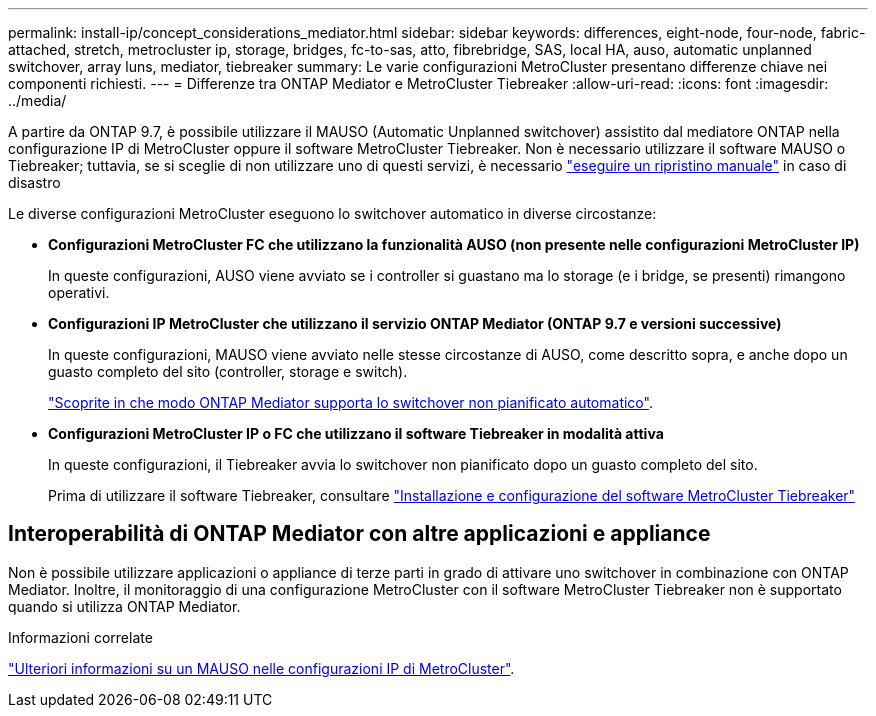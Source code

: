 ---
permalink: install-ip/concept_considerations_mediator.html 
sidebar: sidebar 
keywords: differences, eight-node, four-node, fabric-attached, stretch, metrocluster ip, storage, bridges, fc-to-sas, atto, fibrebridge, SAS, local HA, auso, automatic unplanned switchover, array luns, mediator, tiebreaker 
summary: Le varie configurazioni MetroCluster presentano differenze chiave nei componenti richiesti. 
---
= Differenze tra ONTAP Mediator e MetroCluster Tiebreaker
:allow-uri-read: 
:icons: font
:imagesdir: ../media/


[role="lead"]
A partire da ONTAP 9.7, è possibile utilizzare il MAUSO (Automatic Unplanned switchover) assistito dal mediatore ONTAP nella configurazione IP di MetroCluster oppure il software MetroCluster Tiebreaker. Non è necessario utilizzare il software MAUSO o Tiebreaker; tuttavia, se si sceglie di non utilizzare uno di questi servizi, è necessario link:../disaster-recovery/concept_dr_workflow.html["eseguire un ripristino manuale"] in caso di disastro

Le diverse configurazioni MetroCluster eseguono lo switchover automatico in diverse circostanze:

* *Configurazioni MetroCluster FC che utilizzano la funzionalità AUSO (non presente nelle configurazioni MetroCluster IP)*
+
In queste configurazioni, AUSO viene avviato se i controller si guastano ma lo storage (e i bridge, se presenti) rimangono operativi.

* *Configurazioni IP MetroCluster che utilizzano il servizio ONTAP Mediator (ONTAP 9.7 e versioni successive)*
+
In queste configurazioni, MAUSO viene avviato nelle stesse circostanze di AUSO, come descritto sopra, e anche dopo un guasto completo del sito (controller, storage e switch).

+
link:concept-ontap-mediator-supports-automatic-unplanned-switchover.html["Scoprite in che modo ONTAP Mediator supporta lo switchover non pianificato automatico"].

* *Configurazioni MetroCluster IP o FC che utilizzano il software Tiebreaker in modalità attiva*
+
In queste configurazioni, il Tiebreaker avvia lo switchover non pianificato dopo un guasto completo del sito.

+
Prima di utilizzare il software Tiebreaker, consultare link:../tiebreaker/concept_overview_of_the_tiebreaker_software.html["Installazione e configurazione del software MetroCluster Tiebreaker"]





== Interoperabilità di ONTAP Mediator con altre applicazioni e appliance

Non è possibile utilizzare applicazioni o appliance di terze parti in grado di attivare uno switchover in combinazione con ONTAP Mediator. Inoltre, il monitoraggio di una configurazione MetroCluster con il software MetroCluster Tiebreaker non è supportato quando si utilizza ONTAP Mediator.

.Informazioni correlate
link:../manage/concept_understanding_mcc_data_protection_and_disaster_recovery.html#mediator-assisted-automatic-unplanned-switchover-in-metrocluster-ip-configurations["Ulteriori informazioni su un MAUSO nelle configurazioni IP di MetroCluster"].
